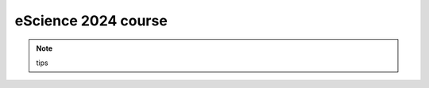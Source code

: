 eScience 2024 course
=========================

.. Note ::
   tips

.. toctree ::
   :maxdepth: 2

   feide
   basics
   data
   notebooks/index
   git_integration
   license
